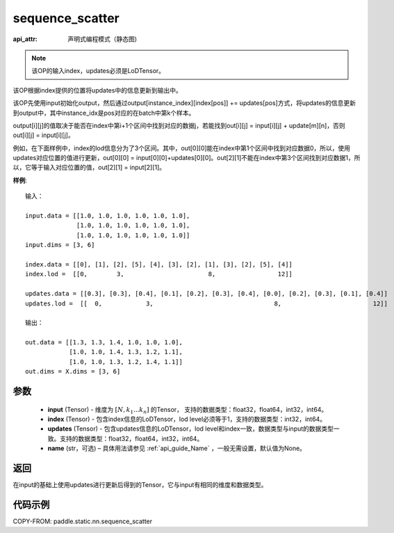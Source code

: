 .. _cn_api_fluid_layers_sequence_scatter:

sequence_scatter
-------------------------------


.. py:function:: paddle.static.nn.sequence_scatter(input, index, updates, name=None)

:api_attr: 声明式编程模式（静态图)



.. note::
    该OP的输入index，updates必须是LoDTensor。

该OP根据index提供的位置将updates中的信息更新到输出中。

该OP先使用input初始化output，然后通过output[instance_index][index[pos]] += updates[pos]方式，将updates的信息更新到output中，其中instance_idx是pos对应的在batch中第k个样本。

output[i][j]的值取决于能否在index中第i+1个区间中找到对应的数据j，若能找到out[i][j] = input[i][j] + update[m][n]，否则 out[i][j] = input[i][j]。

例如，在下面样例中，index的lod信息分为了3个区间。其中，out[0][0]能在index中第1个区间中找到对应数据0，所以，使用updates对应位置的值进行更新，out[0][0] = input[0][0]+updates[0][0]。out[2][1]不能在index中第3个区间找到对应数据1，所以，它等于输入对应位置的值，out[2][1] = input[2][1]。

**样例**:

::

    输入：

    input.data = [[1.0, 1.0, 1.0, 1.0, 1.0, 1.0],
                  [1.0, 1.0, 1.0, 1.0, 1.0, 1.0],
                  [1.0, 1.0, 1.0, 1.0, 1.0, 1.0]]
    input.dims = [3, 6]

    index.data = [[0], [1], [2], [5], [4], [3], [2], [1], [3], [2], [5], [4]]
    index.lod =  [[0,        3,                       8,                 12]]

    updates.data = [[0.3], [0.3], [0.4], [0.1], [0.2], [0.3], [0.4], [0.0], [0.2], [0.3], [0.1], [0.4]]
    updates.lod =  [[  0,            3,                                 8,                         12]]

    输出：

    out.data = [[1.3, 1.3, 1.4, 1.0, 1.0, 1.0],
                [1.0, 1.0, 1.4, 1.3, 1.2, 1.1],
                [1.0, 1.0, 1.3, 1.2, 1.4, 1.1]]
    out.dims = X.dims = [3, 6]


参数
:::::::::
      - **input** (Tensor) - 维度为 :math:`[N, k_1 ... k_n]` 的Tensor， 支持的数据类型：float32，float64，int32，int64。
      - **index** (Tensor) - 包含index信息的LoDTensor，lod level必须等于1，支持的数据类型：int32，int64。
      - **updates** (Tensor) - 包含updates信息的LoDTensor，lod level和index一致，数据类型与input的数据类型一致。支持的数据类型：float32，float64，int32，int64。 
      - **name**  (str，可选) – 具体用法请参见 :ref:`api_guide_Name` ，一般无需设置，默认值为None。

返回
:::::::::
在input的基础上使用updates进行更新后得到的Tensor，它与input有相同的维度和数据类型。


代码示例
:::::::::
COPY-FROM: paddle.static.nn.sequence_scatter









